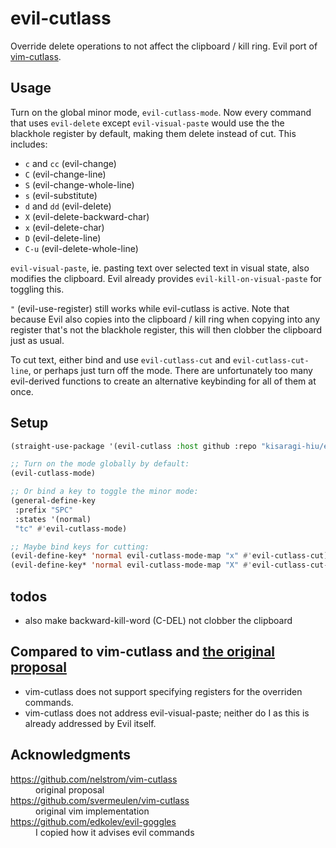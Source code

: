 * evil-cutlass

Override delete operations to not affect the clipboard / kill ring. Evil port of [[https://github.com/svermeulen/vim-cutlass][vim-cutlass]].

** Usage

Turn on the global minor mode, =evil-cutlass-mode=. Now every command that uses =evil-delete= except =evil-visual-paste= would use the the blackhole register by default, making them delete instead of cut. This includes:

- =c= and =cc= (evil-change)
- =C= (evil-change-line)
- =S= (evil-change-whole-line)
- =s= (evil-substitute)
- =d= and =dd= (evil-delete)
- =X= (evil-delete-backward-char)
- =x= (evil-delete-char)
- =D= (evil-delete-line)
- =C-u= (evil-delete-whole-line)

=evil-visual-paste=, ie. pasting text over selected text in visual state, also modifies the clipboard. Evil already provides =evil-kill-on-visual-paste= for toggling this.

="= (evil-use-register) still works while evil-cutlass is active. Note that because Evil also copies into the clipboard / kill ring when copying into any register that's not the blackhole register, this will then clobber the clipboard just as usual.

To cut text, either bind and use =evil-cutlass-cut= and =evil-cutlass-cut-line=, or perhaps just turn off the mode. There are unfortunately too many evil-derived functions to create an alternative keybinding for all of them at once.

** Setup

#+begin_src emacs-lisp
(straight-use-package '(evil-cutlass :host github :repo "kisaragi-hiu/evil-cutlass"))

;; Turn on the mode globally by default:
(evil-cutlass-mode)

;; Or bind a key to toggle the minor mode:
(general-define-key
 :prefix "SPC"
 :states '(normal)
 "tc" #'evil-cutlass-mode)

;; Maybe bind keys for cutting:
(evil-define-key* 'normal evil-cutlass-mode-map "x" #'evil-cutlass-cut)
(evil-define-key* 'normal evil-cutlass-mode-map "X" #'evil-cutlass-cut-line)
#+end_src

** todos
- also make backward-kill-word (C-DEL) not clobber the clipboard
** Compared to vim-cutlass and [[https://github.com/nelstrom/vim-cutlass][the original proposal]]

- vim-cutlass does not support specifying registers for the overriden commands.
- vim-cutlass does not address evil-visual-paste; neither do I as this is already addressed by Evil itself.

** Acknowledgments

- https://github.com/nelstrom/vim-cutlass :: original proposal
- https://github.com/svermeulen/vim-cutlass :: original vim implementation
- https://github.com/edkolev/evil-goggles :: I copied how it advises evil commands
